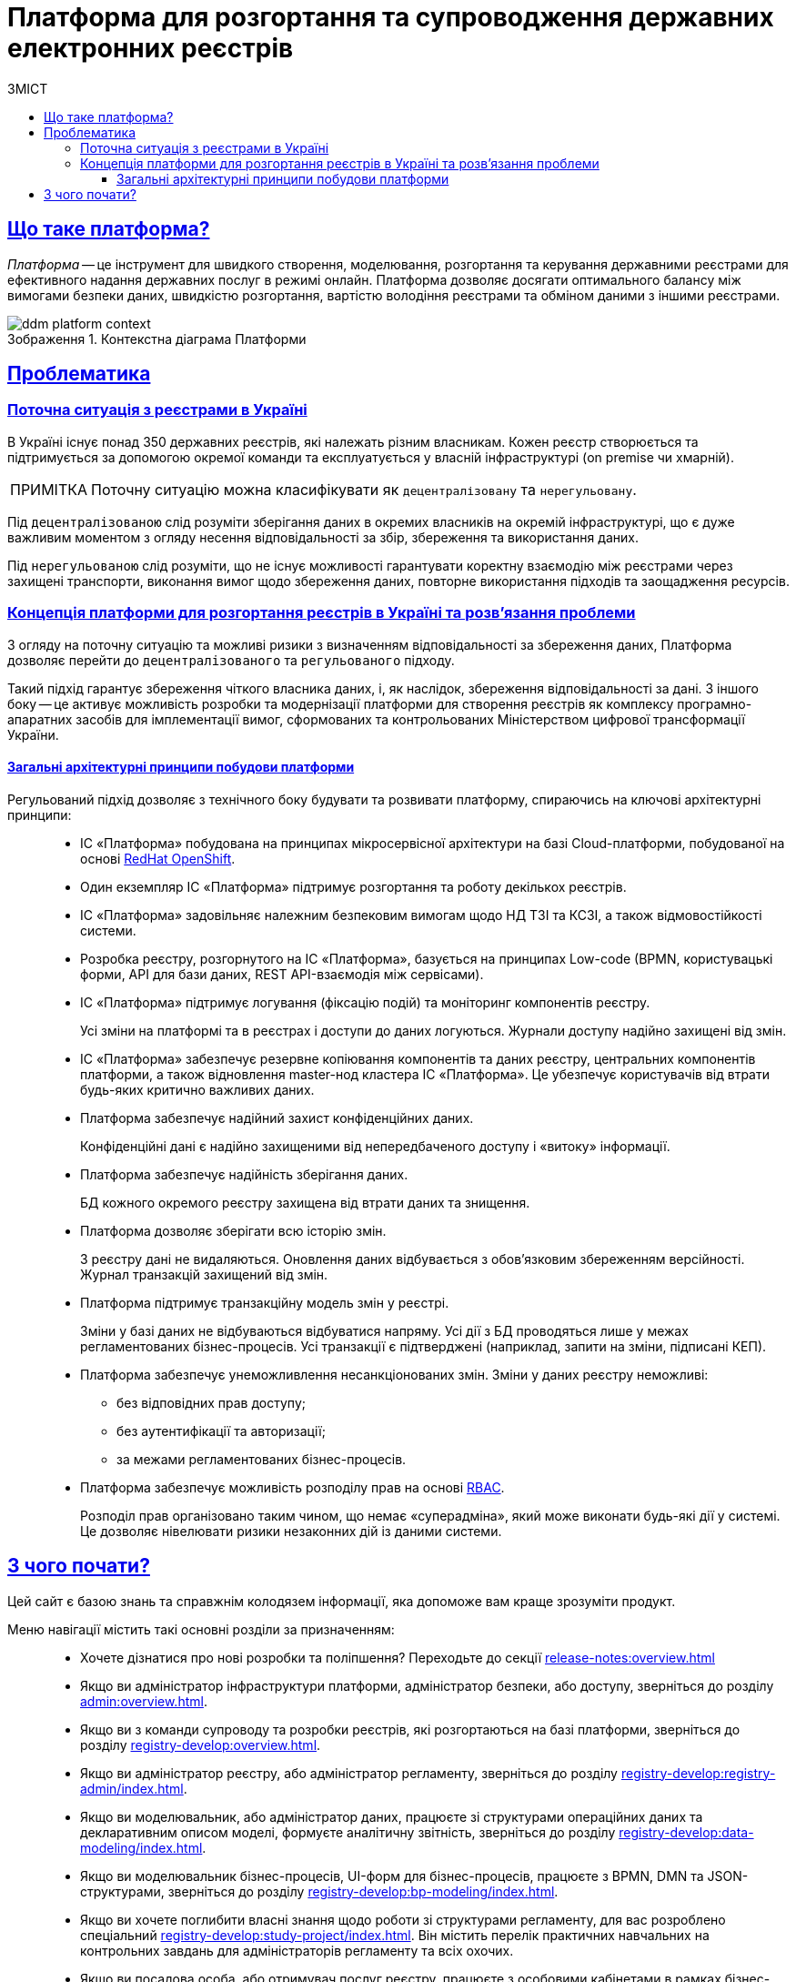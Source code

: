:toc-title: ЗМІСТ
:toc: auto
:toclevels: 5
:experimental:
:important-caption:     ВАЖЛИВО
:note-caption:          ПРИМІТКА
:tip-caption:           ПІДКАЗКА
:warning-caption:       ПОПЕРЕДЖЕННЯ
:caution-caption:       УВАГА
:example-caption:           Приклад
:figure-caption:            Зображення
:table-caption:             Таблиця
:appendix-caption:          Додаток
//:sectnums:
:sectnumlevels: 5
:sectanchors:
:sectlinks:
:partnums:
= Платформа для розгортання та супроводження державних електронних реєстрів

== Що таке платформа?

_Платформа_ -- це інструмент для швидкого створення, моделювання, розгортання та керування державними реєстрами для ефективного надання державних послуг в режимі онлайн. Платформа дозволяє досягати оптимального балансу між вимогами безпеки даних, швидкістю розгортання, вартістю володіння реєстрами та обміном даними з іншими реєстрами.

.Контекстна діаграма Платформи
image::tech:architecture-workspace/ddm-platform-context.svg[]

== Проблематика

=== Поточна ситуація з реєстрами в Україні

В Україні існує понад 350 державних реєстрів, які належать різним власникам. Кожен реєстр створюється та підтримується за допомогою окремої команди та експлуатується у власній інфраструктурі (on premise чи хмарній).

NOTE: Поточну ситуацію можна класифікувати як `децентралізовану` та `нерегульовану`.

Під `децентралізованою` слід розуміти зберігання даних в окремих власників на окремій інфраструктурі, що є дуже важливим моментом з огляду несення відповідальності за збір, збереження та використання даних.

Під `нерегульованою` слід розуміти, що не існує можливості гарантувати коректну взаємодію між реєстрами через захищені транспорти, виконання вимог щодо збереження даних, повторне використання підходів та заощадження ресурсів.

=== Концепція платформи для розгортання реєстрів в Україні та розв'язання проблеми

З огляду на поточну ситуацію та можливі ризики з визначенням відповідальності за збереження даних, Платформа дозволяє перейти до `децентралізованого` та `регульованого` підходу.

Такий підхід гарантує збереження чіткого власника даних, і, як наслідок, збереження відповідальності за дані. З іншого боку -- це активує можливість розробки та модернізації платформи для створення реєстрів як комплексу програмно-апаратних засобів для імплементації вимог, сформованих та контрольованих Міністерством цифрової трансформації України.

[architecture-principles]
==== Загальні архітектурні принципи побудови платформи

Регульований підхід дозволяє з технічного боку будувати та розвивати платформу, спираючись на ключові архітектурні принципи: ::

* ІС «Платформа» побудована на принципах мікросервісної архітектури на базі Cloud-платформи, побудованої на основі https://docs.openshift.com/[RedHat OpenShift].

* Один екземпляр ІС «Платформа» підтримує розгортання та роботу декількох реєстрів.
//* ІС «Платформа» має бути розрахованою на 10.000 одночасно працюючих користувачів.

* ІС «Платформа» задовільняє належним безпековим вимогам щодо НД ТЗІ та КСЗІ, а також відмовостійкості системи.

* Розробка реєстру, розгорнутого на ІС «Платформа», базується на принципах Low-code (BPMN, користувацькі форми, API для бази даних, REST API-взаємодія між сервісами).

* ІС «Платформа» підтримує логування (фіксацію подій) та моніторинг компонентів реєстру.
+
Усі зміни на платформі та в реєстрах і доступи до даних логуються. Журнали доступу надійно захищені від змін.

* ІС «Платформа» забезпечує резервне копіювання компонентів та даних реєстру, центральних компонентів платформи, а також відновлення master-нод кластера ІС «Платформа». Це убезпечує користувачів від втрати будь-яких критично важливих даних.

* Платформа забезпечує надійний захист конфіденційних даних.
+
Конфіденційні дані є надійно захищеними від непередбаченого доступу і «витоку» інформації.

* Платформа забезпечує надійність зберігання даних.
+
БД кожного окремого реєстру захищена від втрати даних та знищення.

* Платформа дозволяє зберігати всю історію змін.
+
З реєстру дані не видаляються. Оновлення даних відбувається з обов'язковим збереженням версійності. Журнал транзакцій захищений від змін.

* Платформа підтримує транзакційну модель змін у реєстрі.
+
Зміни у базі даних не відбуваються відбуватися напряму. Усі дії з БД проводяться лише у межах регламентованих бізнес-процесів. Усі транзакції є підтверджені (наприклад, запити на зміни, підписані КЕП).

* Платформа забезпечує унеможливлення несанкціонованих змін. Зміни у даних реєстру неможливі:
** без відповідних прав доступу;
** без аутентифікації та авторизації;
** за межами регламентованих бізнес-процесів.

* Платформа забезпечує можливість розподілу прав на основі https://uk.wikipedia.org/wiki/%D0%9A%D0%B5%D1%80%D1%83%D0%B2%D0%B0%D0%BD%D0%BD%D1%8F_%D0%B4%D0%BE%D1%81%D1%82%D1%83%D0%BF%D0%BE%D0%BC_%D0%BD%D0%B0_%D0%BE%D1%81%D0%BD%D0%BE%D0%B2%D1%96_%D1%80%D0%BE%D0%BB%D0%B5%D0%B9[RBAC].
+
Розподіл прав організовано таким чином, що немає «суперадміна», який може виконати будь-які дії у системі. Це дозволяє нівелювати ризики незаконних дій із даними системи.

== З чого почати?

Цей сайт є базою знань та справжнім колодязем інформації, яка допоможе вам краще зрозуміти продукт.

Меню навігації містить такі основні розділи за призначенням: ::

* Хочете дізнатися про нові розробки та поліпшення? Переходьте до секції xref:release-notes:overview.adoc[]

* Якщо ви адміністратор інфраструктури платформи, адміністратор безпеки, або доступу, зверніться до розділу xref:admin:overview.adoc[].

* Якщо ви з команди супроводу та розробки реєстрів, які розгортаються на базі платформи, зверніться до розділу xref:registry-develop:overview.adoc[].

* Якщо ви адміністратор реєстру, або адміністратор регламенту, зверніться до розділу xref:registry-develop:registry-admin/index.adoc[].

* Якщо ви моделювальник, або адміністратор даних, працюєте зі структурами операційних даних та декларативним описом моделі, формуєте аналітичну звітність, зверніться до розділу xref:registry-develop:data-modeling/index.adoc[].

* Якщо ви моделювальник бізнес-процесів, UI-форм для бізнес-процесів, працюєте з BPMN, DMN та JSON-структурами, зверніться до розділу xref:registry-develop:bp-modeling/index.adoc[].

* Якщо ви хочете поглибити власні знання щодо роботи зі структурами регламенту, для вас розроблено спеціальний xref:registry-develop:study-project/index.adoc[]. Він містить перелік практичних навчальних на контрольних завдань для адміністраторів регламенту та всіх охочих.

* Якщо ви посадова особа, або отримувач послуг реєстру, працюєте з особовими кабінетами в рамках бізнес-процесів реєстру, зверніться до розділу xref:user:overview.adoc[].

* Якщо ви розробник, архітектор, або просто технічний гуру, зверніться до секції xref:tech:overview.adoc[].

* Цікавлять готові відповіді на часті запитання? Зверніться до розділу xref:faq:faq.adoc[].

// INTRODUCTION SECTION

////

METAINFO

Документація
Цей документ є адаптацією Epam SAD 2.6 і містить технічний опис системи розгортання електронних реєстрів.

=== Структура документа

Документація розділена на два типи:

- Документація яка обмежена описом одного конкретного компонента системи (секція *Компоненти* цього документу) - така документація має лежати в тому ж репозиторії, що і код, і підтримуватись всіма членами команди та контребьютерами в данний репозиторій

- Документація що описує міжкомпонентну взаємодію, загальні характеристи платформи які стосуються кожного компонента або не належать жодному - така документація зберігається як код в окремому https://gitbud.epam.com/mdtu-ddm/general/ddm-architecture[репозиторії]
////